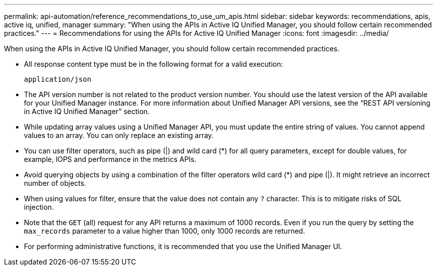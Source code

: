 ---
permalink: api-automation/reference_recommendations_to_use_um_apis.html
sidebar: sidebar
keywords: recommendations, apis, active iq, unified, manager
summary: "When using the APIs in Active IQ Unified Manager, you should follow certain recommended practices."
---
= Recommendations for using the APIs for Active IQ Unified Manager
:icons: font
:imagesdir: ../media/

[.lead]
When using the APIs in Active IQ Unified Manager, you should follow certain recommended practices.

* All response content type must be in the following format for a valid execution:
+
----
application/json
----

* The API version number is not related to the product version number. You should use the latest version of the API available for your Unified Manager instance. For more information about Unified Manager API versions, see the "`REST API versioning in Active IQ Unified Manager`" section.
* While updating array values using a Unified Manager API, you must update the entire string of values. You cannot append values to an array. You can only replace an existing array.
* You can use filter operators, such as pipe (|) and wild card (+*+) for all query parameters, except for double values, for example, IOPS and performance in the metrics APIs.
* Avoid querying objects by using a combination of the filter operators wild card (+*+) and pipe (|). It might retrieve an incorrect number of objects.
* When using values for filter, ensure that the value does not contain any `?` character. This is to mitigate risks of SQL injection. 
* Note that the `GET` (all) request for any API returns a maximum of 1000 records. Even if you run the query by setting the `max_records` parameter to a value higher than 1000, only 1000 records are returned.
* For performing administrative functions, it is recommended that you use the Unified Manager UI.
